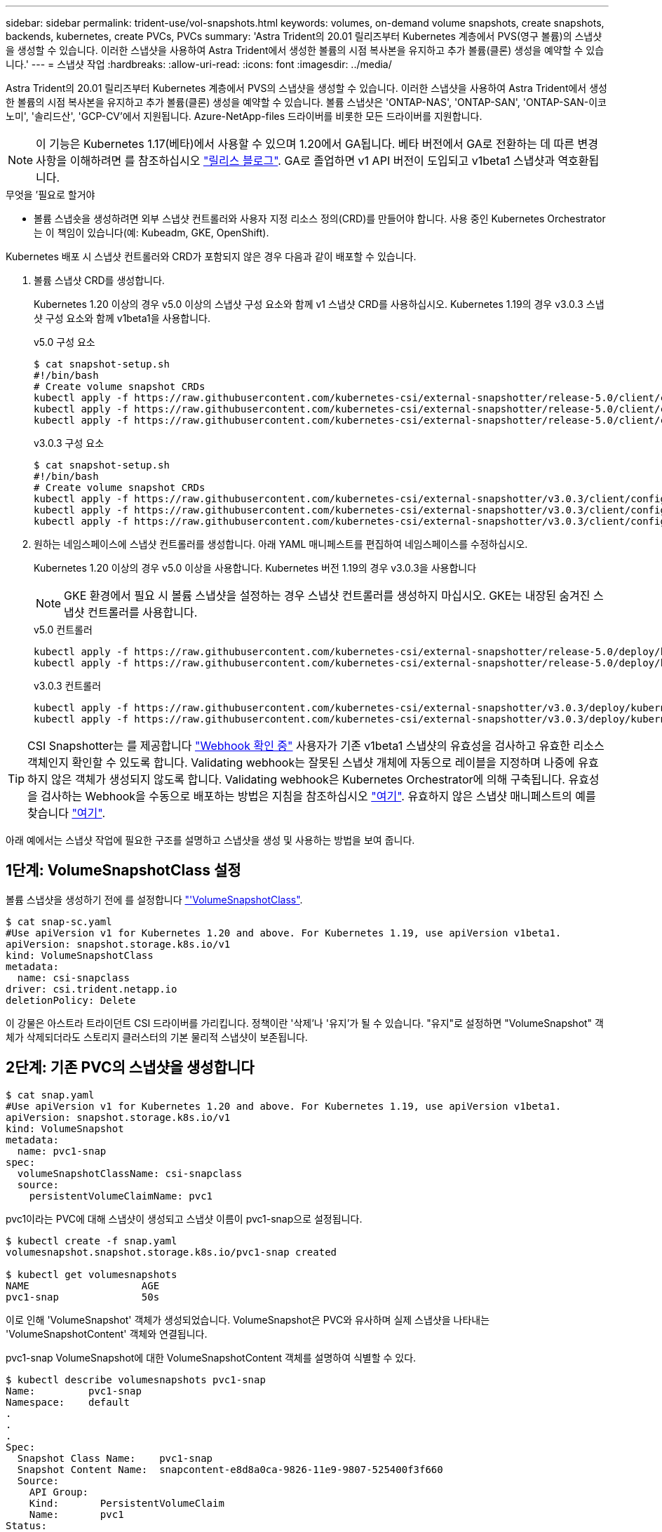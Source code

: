 ---
sidebar: sidebar 
permalink: trident-use/vol-snapshots.html 
keywords: volumes, on-demand volume snapshots, create snapshots, backends, kubernetes, create PVCs, PVCs 
summary: 'Astra Trident의 20.01 릴리즈부터 Kubernetes 계층에서 PVS(영구 볼륨)의 스냅샷을 생성할 수 있습니다. 이러한 스냅샷을 사용하여 Astra Trident에서 생성한 볼륨의 시점 복사본을 유지하고 추가 볼륨(클론) 생성을 예약할 수 있습니다.' 
---
= 스냅샷 작업
:hardbreaks:
:allow-uri-read: 
:icons: font
:imagesdir: ../media/


Astra Trident의 20.01 릴리즈부터 Kubernetes 계층에서 PVS의 스냅샷을 생성할 수 있습니다. 이러한 스냅샷을 사용하여 Astra Trident에서 생성한 볼륨의 시점 복사본을 유지하고 추가 볼륨(클론) 생성을 예약할 수 있습니다. 볼륨 스냅샷은 'ONTAP-NAS', 'ONTAP-SAN', 'ONTAP-SAN-이코노미', '솔리드산', 'GCP-CV'에서 지원됩니다. Azure-NetApp-files 드라이버를 비롯한 모든 드라이버를 지원합니다.


NOTE: 이 기능은 Kubernetes 1.17(베타)에서 사용할 수 있으며 1.20에서 GA됩니다. 베타 버전에서 GA로 전환하는 데 따른 변경 사항을 이해하려면 를 참조하십시오 https://kubernetes.io/blog/2020/12/10/kubernetes-1.20-volume-snapshot-moves-to-ga/["릴리스 블로그"^]. GA로 졸업하면 v1 API 버전이 도입되고 v1beta1 스냅샷과 역호환됩니다.

.무엇을 &#8217;필요로 할거야
* 볼륨 스냅숏을 생성하려면 외부 스냅샷 컨트롤러와 사용자 지정 리소스 정의(CRD)를 만들어야 합니다. 사용 중인 Kubernetes Orchestrator는 이 책임이 있습니다(예: Kubeadm, GKE, OpenShift).


Kubernetes 배포 시 스냅샷 컨트롤러와 CRD가 포함되지 않은 경우 다음과 같이 배포할 수 있습니다.

. 볼륨 스냅샷 CRD를 생성합니다.
+
Kubernetes 1.20 이상의 경우 v5.0 이상의 스냅샷 구성 요소와 함께 v1 스냅샷 CRD를 사용하십시오. Kubernetes 1.19의 경우 v3.0.3 스냅샷 구성 요소와 함께 v1beta1을 사용합니다.

+
[role="tabbed-block"]
====
.v5.0 구성 요소
--
[source, yaml]
----
$ cat snapshot-setup.sh
#!/bin/bash
# Create volume snapshot CRDs
kubectl apply -f https://raw.githubusercontent.com/kubernetes-csi/external-snapshotter/release-5.0/client/config/crd/snapshot.storage.k8s.io_volumesnapshotclasses.yaml
kubectl apply -f https://raw.githubusercontent.com/kubernetes-csi/external-snapshotter/release-5.0/client/config/crd/snapshot.storage.k8s.io_volumesnapshotcontents.yaml
kubectl apply -f https://raw.githubusercontent.com/kubernetes-csi/external-snapshotter/release-5.0/client/config/crd/snapshot.storage.k8s.io_volumesnapshots.yaml
----
--
.v3.0.3 구성 요소
--
[source, yaml]
----
$ cat snapshot-setup.sh
#!/bin/bash
# Create volume snapshot CRDs
kubectl apply -f https://raw.githubusercontent.com/kubernetes-csi/external-snapshotter/v3.0.3/client/config/crd/snapshot.storage.k8s.io_volumesnapshotclasses.yaml
kubectl apply -f https://raw.githubusercontent.com/kubernetes-csi/external-snapshotter/v3.0.3/client/config/crd/snapshot.storage.k8s.io_volumesnapshotcontents.yaml
kubectl apply -f https://raw.githubusercontent.com/kubernetes-csi/external-snapshotter/v3.0.3/client/config/crd/snapshot.storage.k8s.io_volumesnapshots.yaml
----
--
====
. 원하는 네임스페이스에 스냅샷 컨트롤러를 생성합니다. 아래 YAML 매니페스트를 편집하여 네임스페이스를 수정하십시오.
+
Kubernetes 1.20 이상의 경우 v5.0 이상을 사용합니다. Kubernetes 버전 1.19의 경우 v3.0.3을 사용합니다

+

NOTE: GKE 환경에서 필요 시 볼륨 스냅샷을 설정하는 경우 스냅샷 컨트롤러를 생성하지 마십시오. GKE는 내장된 숨겨진 스냅샷 컨트롤러를 사용합니다.

+
[role="tabbed-block"]
====
.v5.0 컨트롤러
--
[source, yaml]
----
kubectl apply -f https://raw.githubusercontent.com/kubernetes-csi/external-snapshotter/release-5.0/deploy/kubernetes/snapshot-controller/rbac-snapshot-controller.yaml
kubectl apply -f https://raw.githubusercontent.com/kubernetes-csi/external-snapshotter/release-5.0/deploy/kubernetes/snapshot-controller/setup-snapshot-controller.yaml
----
--
.v3.0.3 컨트롤러
--
[source, yaml]
----
kubectl apply -f https://raw.githubusercontent.com/kubernetes-csi/external-snapshotter/v3.0.3/deploy/kubernetes/snapshot-controller/rbac-snapshot-controller.yaml
kubectl apply -f https://raw.githubusercontent.com/kubernetes-csi/external-snapshotter/v3.0.3/deploy/kubernetes/snapshot-controller/setup-snapshot-controller.yaml
----
--
====



TIP: CSI Snapshotter는 를 제공합니다 https://github.com/kubernetes-csi/external-snapshotter#validating-webhook["Webhook 확인 중"^] 사용자가 기존 v1beta1 스냅샷의 유효성을 검사하고 유효한 리소스 객체인지 확인할 수 있도록 합니다. Validating webhook는 잘못된 스냅샷 개체에 자동으로 레이블을 지정하며 나중에 유효하지 않은 객체가 생성되지 않도록 합니다. Validating webhook은 Kubernetes Orchestrator에 의해 구축됩니다. 유효성을 검사하는 Webhook을 수동으로 배포하는 방법은 지침을 참조하십시오 https://github.com/kubernetes-csi/external-snapshotter/blob/release-3.0/deploy/kubernetes/webhook-example/README.md["여기"^]. 유효하지 않은 스냅샷 매니페스트의 예를 찾습니다 https://github.com/kubernetes-csi/external-snapshotter/tree/release-3.0/examples/kubernetes["여기"^].

아래 예에서는 스냅샷 작업에 필요한 구조를 설명하고 스냅샷을 생성 및 사용하는 방법을 보여 줍니다.



== 1단계: VolumeSnapshotClass 설정

볼륨 스냅샷을 생성하기 전에 를 설정합니다 link:../trident-reference/objects.html["'VolumeSnapshotClass"^].

[listing]
----
$ cat snap-sc.yaml
#Use apiVersion v1 for Kubernetes 1.20 and above. For Kubernetes 1.19, use apiVersion v1beta1.
apiVersion: snapshot.storage.k8s.io/v1
kind: VolumeSnapshotClass
metadata:
  name: csi-snapclass
driver: csi.trident.netapp.io
deletionPolicy: Delete
----
이 강물은 아스트라 트라이던트 CSI 드라이버를 가리킵니다. 정책이란 '삭제'나 '유지'가 될 수 있습니다. "유지"로 설정하면 "VolumeSnapshot" 객체가 삭제되더라도 스토리지 클러스터의 기본 물리적 스냅샷이 보존됩니다.



== 2단계: 기존 PVC의 스냅샷을 생성합니다

[listing]
----
$ cat snap.yaml
#Use apiVersion v1 for Kubernetes 1.20 and above. For Kubernetes 1.19, use apiVersion v1beta1.
apiVersion: snapshot.storage.k8s.io/v1
kind: VolumeSnapshot
metadata:
  name: pvc1-snap
spec:
  volumeSnapshotClassName: csi-snapclass
  source:
    persistentVolumeClaimName: pvc1
----
pvc1이라는 PVC에 대해 스냅샷이 생성되고 스냅샷 이름이 pvc1-snap으로 설정됩니다.

[listing]
----
$ kubectl create -f snap.yaml
volumesnapshot.snapshot.storage.k8s.io/pvc1-snap created

$ kubectl get volumesnapshots
NAME                   AGE
pvc1-snap              50s
----
이로 인해 'VolumeSnapshot' 객체가 생성되었습니다. VolumeSnapshot은 PVC와 유사하며 실제 스냅샷을 나타내는 'VolumeSnapshotContent' 객체와 연결됩니다.

pvc1-snap VolumeSnapshot에 대한 VolumeSnapshotContent 객체를 설명하여 식별할 수 있다.

[listing]
----
$ kubectl describe volumesnapshots pvc1-snap
Name:         pvc1-snap
Namespace:    default
.
.
.
Spec:
  Snapshot Class Name:    pvc1-snap
  Snapshot Content Name:  snapcontent-e8d8a0ca-9826-11e9-9807-525400f3f660
  Source:
    API Group:
    Kind:       PersistentVolumeClaim
    Name:       pvc1
Status:
  Creation Time:  2019-06-26T15:27:29Z
  Ready To Use:   true
  Restore Size:   3Gi
.
.
----
'스냅샷 컨텐츠 이름'은 이 스냅샷을 제공하는 VolumeSnapshotContent 객체를 식별합니다. Ready to Use 매개변수는 스냅샷이 새 PVC를 생성하는 데 사용될 수 있음을 나타냅니다.



== 3단계: VolumeSnapshots에서 PVC를 생성합니다

스냅샷을 사용하여 PVC를 생성하는 예는 다음 예를 참조하십시오.

[listing]
----
$ cat pvc-from-snap.yaml
apiVersion: v1
kind: PersistentVolumeClaim
metadata:
  name: pvc-from-snap
spec:
  accessModes:
    - ReadWriteOnce
  storageClassName: golden
  resources:
    requests:
      storage: 3Gi
  dataSource:
    name: pvc1-snap
    kind: VolumeSnapshot
    apiGroup: snapshot.storage.k8s.io
----
"다소스"는 데이터 소스로 "pvc1-snap"이라는 VolumeSnapshot을 사용하여 PVC를 생성해야 함을 나타냅니다. 이렇게 하면 Astra Trident가 스냅샷에서 PVC를 생성하도록 지시합니다. PVC가 생성된 후 POD에 부착하여 다른 PVC와 마찬가지로 사용할 수 있습니다.


NOTE: 연결된 스냅샷이 있는 영구 볼륨을 삭제하면 해당 Trident 볼륨이 "삭제 상태"로 업데이트됩니다. Astra Trident 볼륨을 삭제하려면 볼륨의 스냅샷을 제거해야 합니다.



== 자세한 내용을 확인하십시오

* link:../trident-concepts/snapshots.html["볼륨 스냅숏"^]
* link:../trident-reference/objects.html["'VolumeSnapshotClass"^]

